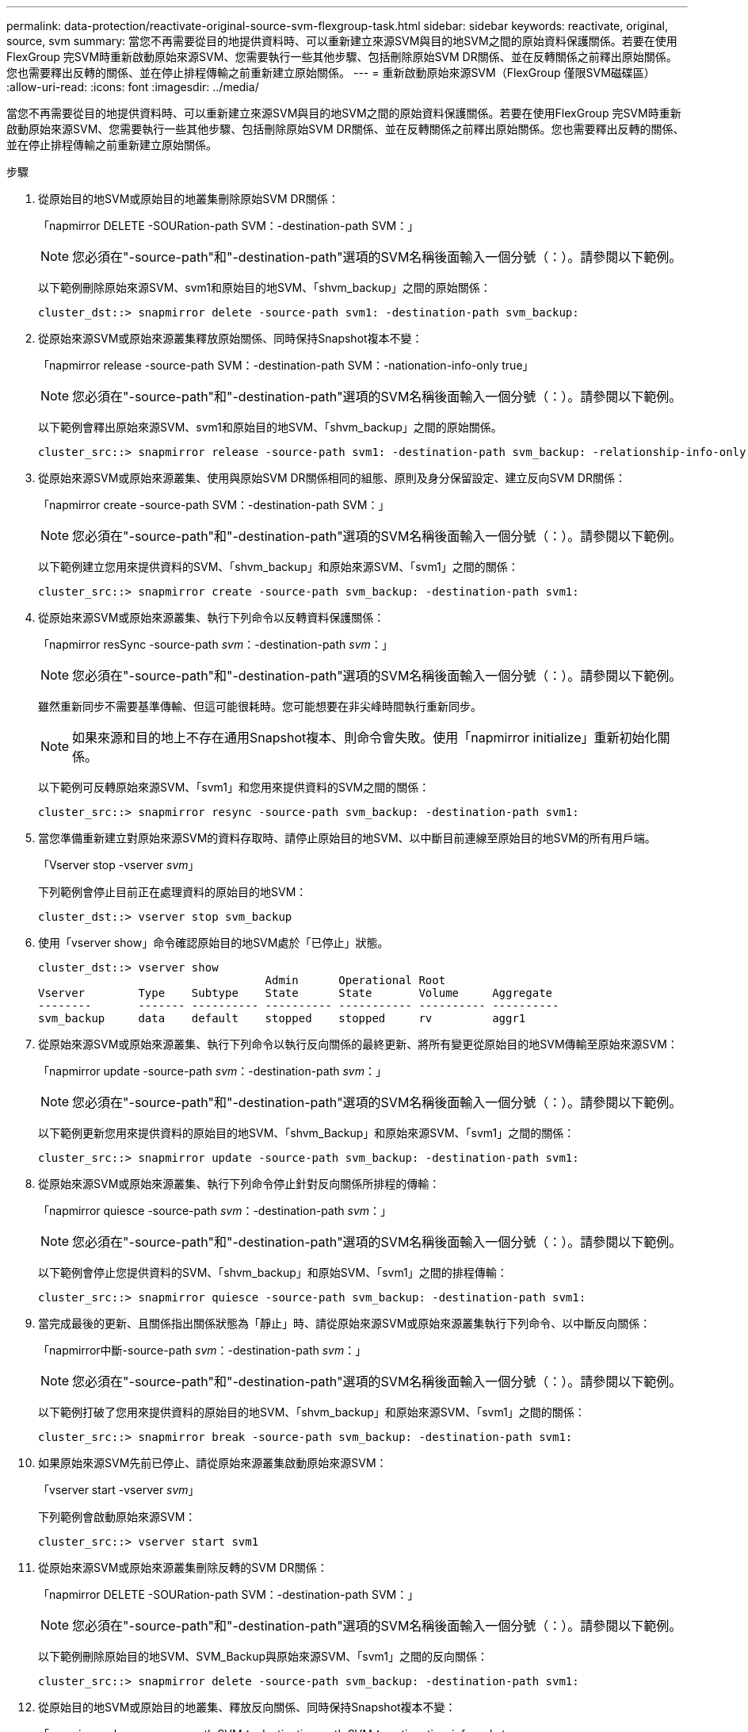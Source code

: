 ---
permalink: data-protection/reactivate-original-source-svm-flexgroup-task.html 
sidebar: sidebar 
keywords: reactivate, original, source, svm 
summary: 當您不再需要從目的地提供資料時、可以重新建立來源SVM與目的地SVM之間的原始資料保護關係。若要在使用FlexGroup 完SVM時重新啟動原始來源SVM、您需要執行一些其他步驟、包括刪除原始SVM DR關係、並在反轉關係之前釋出原始關係。您也需要釋出反轉的關係、並在停止排程傳輸之前重新建立原始關係。 
---
= 重新啟動原始來源SVM（FlexGroup 僅限SVM磁碟區）
:allow-uri-read: 
:icons: font
:imagesdir: ../media/


[role="lead"]
當您不再需要從目的地提供資料時、可以重新建立來源SVM與目的地SVM之間的原始資料保護關係。若要在使用FlexGroup 完SVM時重新啟動原始來源SVM、您需要執行一些其他步驟、包括刪除原始SVM DR關係、並在反轉關係之前釋出原始關係。您也需要釋出反轉的關係、並在停止排程傳輸之前重新建立原始關係。

.步驟
. 從原始目的地SVM或原始目的地叢集刪除原始SVM DR關係：
+
「napmirror DELETE -SOURation-path SVM：-destination-path SVM：」

+
[NOTE]
====
您必須在"-source-path"和"-destination-path"選項的SVM名稱後面輸入一個分號（：）。請參閱以下範例。

====
+
以下範例刪除原始來源SVM、svm1和原始目的地SVM、「shvm_backup」之間的原始關係：

+
[listing]
----
cluster_dst::> snapmirror delete -source-path svm1: -destination-path svm_backup:
----
. 從原始來源SVM或原始來源叢集釋放原始關係、同時保持Snapshot複本不變：
+
「napmirror release -source-path SVM：-destination-path SVM：-nationation-info-only true」

+
[NOTE]
====
您必須在"-source-path"和"-destination-path"選項的SVM名稱後面輸入一個分號（：）。請參閱以下範例。

====
+
以下範例會釋出原始來源SVM、svm1和原始目的地SVM、「shvm_backup」之間的原始關係。

+
[listing]
----
cluster_src::> snapmirror release -source-path svm1: -destination-path svm_backup: -relationship-info-only true
----
. 從原始來源SVM或原始來源叢集、使用與原始SVM DR關係相同的組態、原則及身分保留設定、建立反向SVM DR關係：
+
「napmirror create -source-path SVM：-destination-path SVM：」

+
[NOTE]
====
您必須在"-source-path"和"-destination-path"選項的SVM名稱後面輸入一個分號（：）。請參閱以下範例。

====
+
以下範例建立您用來提供資料的SVM、「shvm_backup」和原始來源SVM、「svm1」之間的關係：

+
[listing]
----
cluster_src::> snapmirror create -source-path svm_backup: -destination-path svm1:
----
. 從原始來源SVM或原始來源叢集、執行下列命令以反轉資料保護關係：
+
「napmirror resSync -source-path _svm_：-destination-path _svm_：」

+
[NOTE]
====
您必須在"-source-path"和"-destination-path"選項的SVM名稱後面輸入一個分號（：）。請參閱以下範例。

====
+
雖然重新同步不需要基準傳輸、但這可能很耗時。您可能想要在非尖峰時間執行重新同步。

+
[NOTE]
====
如果來源和目的地上不存在通用Snapshot複本、則命令會失敗。使用「napmirror initialize」重新初始化關係。

====
+
以下範例可反轉原始來源SVM、「svm1」和您用來提供資料的SVM之間的關係：

+
[listing]
----
cluster_src::> snapmirror resync -source-path svm_backup: -destination-path svm1:
----
. 當您準備重新建立對原始來源SVM的資料存取時、請停止原始目的地SVM、以中斷目前連線至原始目的地SVM的所有用戶端。
+
「Vserver stop -vserver _svm_」

+
下列範例會停止目前正在處理資料的原始目的地SVM：

+
[listing]
----
cluster_dst::> vserver stop svm_backup
----
. 使用「vserver show」命令確認原始目的地SVM處於「已停止」狀態。
+
[listing]
----
cluster_dst::> vserver show
                                  Admin      Operational Root
Vserver        Type    Subtype    State      State       Volume     Aggregate
--------       ------- ---------- ---------- ----------- ---------- ----------
svm_backup     data    default    stopped    stopped     rv         aggr1
----
. 從原始來源SVM或原始來源叢集、執行下列命令以執行反向關係的最終更新、將所有變更從原始目的地SVM傳輸至原始來源SVM：
+
「napmirror update -source-path _svm_：-destination-path _svm_：」

+
[NOTE]
====
您必須在"-source-path"和"-destination-path"選項的SVM名稱後面輸入一個分號（：）。請參閱以下範例。

====
+
以下範例更新您用來提供資料的原始目的地SVM、「shvm_Backup」和原始來源SVM、「svm1」之間的關係：

+
[listing]
----
cluster_src::> snapmirror update -source-path svm_backup: -destination-path svm1:
----
. 從原始來源SVM或原始來源叢集、執行下列命令停止針對反向關係所排程的傳輸：
+
「napmirror quiesce -source-path _svm_：-destination-path _svm_：」

+
[NOTE]
====
您必須在"-source-path"和"-destination-path"選項的SVM名稱後面輸入一個分號（：）。請參閱以下範例。

====
+
以下範例會停止您提供資料的SVM、「shvm_backup」和原始SVM、「svm1」之間的排程傳輸：

+
[listing]
----
cluster_src::> snapmirror quiesce -source-path svm_backup: -destination-path svm1:
----
. 當完成最後的更新、且關係指出關係狀態為「靜止」時、請從原始來源SVM或原始來源叢集執行下列命令、以中斷反向關係：
+
「napmirror中斷-source-path _svm_：-destination-path _svm_：」

+
[NOTE]
====
您必須在"-source-path"和"-destination-path"選項的SVM名稱後面輸入一個分號（：）。請參閱以下範例。

====
+
以下範例打破了您用來提供資料的原始目的地SVM、「shvm_backup」和原始來源SVM、「svm1」之間的關係：

+
[listing]
----
cluster_src::> snapmirror break -source-path svm_backup: -destination-path svm1:
----
. 如果原始來源SVM先前已停止、請從原始來源叢集啟動原始來源SVM：
+
「vserver start -vserver _svm_」

+
下列範例會啟動原始來源SVM：

+
[listing]
----
cluster_src::> vserver start svm1
----
. 從原始來源SVM或原始來源叢集刪除反轉的SVM DR關係：
+
「napmirror DELETE -SOURation-path SVM：-destination-path SVM：」

+
[NOTE]
====
您必須在"-source-path"和"-destination-path"選項的SVM名稱後面輸入一個分號（：）。請參閱以下範例。

====
+
以下範例刪除原始目的地SVM、SVM_Backup與原始來源SVM、「svm1」之間的反向關係：

+
[listing]
----
cluster_src::> snapmirror delete -source-path svm_backup: -destination-path svm1:
----
. 從原始目的地SVM或原始目的地叢集、釋放反向關係、同時保持Snapshot複本不變：
+
「napmirror release -source-path SVM：-destination-path SVM：-nationation-info-only true」

+
[NOTE]
====
您必須在"-source-path"和"-destination-path"選項的SVM名稱後面輸入一個分號（：）。請參閱以下範例。

====
+
下列範例會釋出原始目的地SVM、SVM_Backup與原始來源SVM、svm1之間的反向關係：

+
[listing]
----
cluster_dst::> snapmirror release -source-path svm_backup: -destination-path svm1: -relationship-info-only true
----
. 從原始目的地SVM或原始目的地叢集、重新建立原始關係。使用與原始SVM DR關係相同的組態、原則和身分保留設定：
+
「napmirror create -source-path SVM：-destination-path SVM：」

+
[NOTE]
====
您必須在"-source-path"和"-destination-path"選項的SVM名稱後面輸入一個分號（：）。請參閱以下範例。

====
+
以下範例建立原始來源SVM、「svm1」和原始目的地SVM、「shvm_backup」之間的關係：

+
[listing]
----
cluster_dst::> snapmirror create -source-path svm1: -destination-path svm_backup:
----
. 從原始目的地SVM或原始目的地叢集重新建立原始資料保護關係：
+
「napmirror resSync -source-path _svm_：-destination-path _svm_：」

+
[NOTE]
====
您必須在"-source-path"和"-destination-path"選項的SVM名稱後面輸入一個分號（：）。請參閱以下範例。

====
+
以下範例重新建立原始來源SVM、「svm1」和原始目的地SVM、「shvm_backup」之間的關係：

+
[listing]
----
cluster_dst::> snapmirror resync -source-path svm1: -destination-path svm_backup:
----

